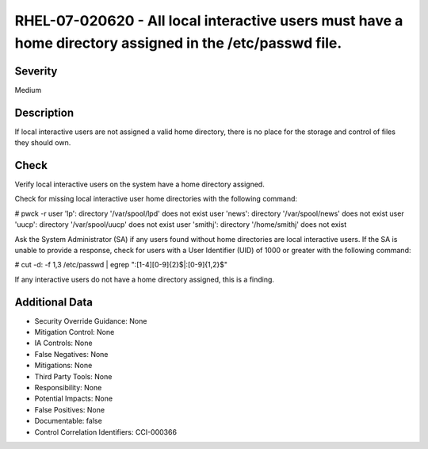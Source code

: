 
RHEL-07-020620 - All local interactive users must have a home directory assigned in the /etc/passwd file.
---------------------------------------------------------------------------------------------------------

Severity
~~~~~~~~

Medium

Description
~~~~~~~~~~~

If local interactive users are not assigned a valid home directory, there is no place for the storage and control of files they should own.

Check
~~~~~

Verify local interactive users on the system have a home directory assigned.

Check for missing local interactive user home directories with the following command:

# pwck -r
user 'lp': directory '/var/spool/lpd' does not exist
user 'news': directory '/var/spool/news' does not exist
user 'uucp': directory '/var/spool/uucp' does not exist
user 'smithj': directory '/home/smithj' does not exist

Ask the System Administrator (SA) if any users found without home directories are local interactive users. If the SA is unable to provide a response, check for users with a User Identifier (UID) of 1000 or greater with the following command:

# cut -d: -f 1,3 /etc/passwd | egrep ":[1-4][0-9]{2}$|:[0-9]{1,2}$"

If any interactive users do not have a home directory assigned, this is a finding.

Additional Data
~~~~~~~~~~~~~~~


* Security Override Guidance: None

* Mitigation Control: None

* IA Controls: None

* False Negatives: None

* Mitigations: None

* Third Party Tools: None

* Responsibility: None

* Potential Impacts: None

* False Positives: None

* Documentable: false

* Control Correlation Identifiers: CCI-000366